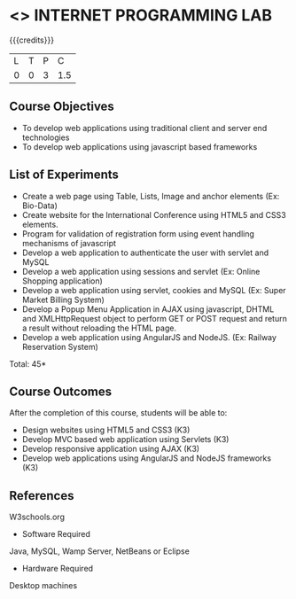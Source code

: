 * <<<607>>> INTERNET PROGRAMMING LAB
:properties:
:author: Dr. B. Prabavathy and Dr. V. S. Felix Enigo
:end:


#+startup: showall

{{{credits}}}
| L | T | P | C |
| 0 | 0 | 3 | 1.5 |

** Course Objectives
- To develop web applications using traditional client and server end technologies
- To develop web applications using javascript based frameworks

** List of Experiments
- Create a web page using Table, Lists, Image and anchor elements (Ex: Bio-Data)
- Create website for the International Conference using HTML5 and CSS3 elements.
- Program for validation of registration form using event handling mechanisms of javascript
- Develop a web application to authenticate the user with servlet and MySQL
- Develop a web application using sessions and servlet (Ex: Online Shopping application)
- Develop a web application using servlet, cookies and MySQL (Ex: Super Market Billing System)
- Develop a Popup Menu Application in AJAX using javascript, DHTML and XMLHttpRequest object to perform GET or POST request and return a result without reloading the HTML page.
- Develop a web application using AngularJS and NodeJS. (Ex: Railway Reservation System)

\hfill *Total: 45*

** Course Outcomes
After the completion of this course, students will be able to: 
- Design websites using HTML5 and CSS3 (K3)
- Develop MVC based web application using Servlets (K3)
- Develop responsive application using AJAX (K3)
- Develop web applications using AngularJS and NodeJS frameworks (K3)

      
** References
W3schools.org
- Software Required
Java, MySQL, Wamp Server, NetBeans or Eclipse
- Hardware Required
Desktop machines

